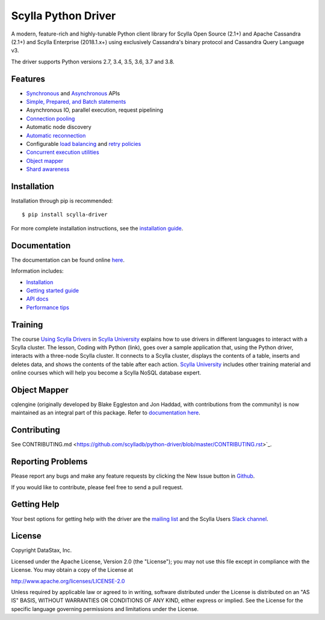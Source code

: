 Scylla Python Driver
====================

A modern, feature-rich and highly-tunable Python client library for Scylla Open Source (2.1+) and Apache Cassandra (2.1+) and
Scylla Enterprise (2018.1.x+) using exclusively Cassandra's binary protocol and Cassandra Query Language v3.

The driver supports Python versions 2.7, 3.4, 3.5, 3.6, 3.7 and 3.8.

.. **Note:** This driver does not support big-endian systems.

Features
--------
* `Synchronous <http://scylladb.github.io/python-driver/api/cassandra/cluster.html#cassandra.cluster.Session.execute>`_ and `Asynchronous <http://scylladb.github.io/python-driver/api/cassandra/cluster.html#cassandra.cluster.Session.execute_async>`_ APIs
* `Simple, Prepared, and Batch statements <http://scylladb.github.io/python-driver/api/cassandra/query.html#cassandra.query.Statement>`_
* Asynchronous IO, parallel execution, request pipelining
* `Connection pooling <http://scylladb.github.io/python-driver/api/cassandra/cluster.html#cassandra.cluster.Cluster.get_core_connections_per_host>`_
* Automatic node discovery
* `Automatic reconnection <http://scylladb.github.io/python-driver/api/cassandra/policies.html#reconnecting-to-dead-hosts>`_
* Configurable `load balancing <http://scylladb.github.io/python-driver/api/cassandra/policies.html#load-balancing>`_ and `retry policies <http://scylladb.github.io/python-driver/api/cassandra/policies.html#retrying-failed-operations>`_
* `Concurrent execution utilities <http://scylladb.github.io/python-driver/api/cassandra/concurrent.html>`_
* `Object mapper <http://scylladb.github.io/python-driver/object_mapper.html>`_
* `Shard awareness <http://scylladb.github.io/python-driver/scylla_specific.html#shard-awareness>`_

Installation
------------
Installation through pip is recommended::

    $ pip install scylla-driver

For more complete installation instructions, see the
`installation guide <http://scylladb.github.io/python-driver/installation.html>`_.

Documentation
-------------
The documentation can be found online `here <http://scylladb.github.io/python-driver/index.html>`_.

Information includes: 

* `Installation <http://scylladb.github.io/python-driver/installation.html>`_
* `Getting started guide <http://scylladb.github.io/python-driver/getting_started.html>`_
* `API docs <http://scylladb.github.io/python-driver/api/index.html>`_
* `Performance tips <http://scylladb.github.io/python-driver/performance.html>`_

Training
--------
The course `Using Scylla Drivers <https://university.scylladb.com/courses/using-scylla-drivers/lessons/coding-with-python/>`_ in `Scylla University <https://university.scylladb.com>`_  explains how to use drivers in different languages to interact with a Scylla cluster. 
The lesson, Coding with Python (link), goes over a sample application that, using the Python driver, interacts with a three-node Scylla cluster.
It connects to a Scylla cluster, displays the contents of a  table, inserts and deletes data, and shows the contents of the table after each action.
`Scylla University <https://university.scylladb.com>`_ includes other training material and online courses which will help you become a Scylla NoSQL database expert.


Object Mapper
-------------
cqlengine (originally developed by Blake Eggleston and Jon Haddad, with contributions from the
community) is now maintained as an integral part of this package. Refer to
`documentation here <http://scylladb.github.io/python-driver/object_mapper.html>`_.

Contributing
------------
See CONTRIBUTING.md <https://github.com/scylladb/python-driver/blob/master/CONTRIBUTING.rst>`_.

Reporting Problems
------------------
Please report any bugs and make any feature requests by clicking the New Issue button in 
`Github <https://github.com/scylladb/python-driver/issues>`_.

If you would like to contribute, please feel free to send a pull request.

Getting Help
------------
Your best options for getting help with the driver are the
`mailing list <https://groups.google.com/forum/#!forum/scylladb-users>`_
and the Scylla Users `Slack channel <https://scylladb-users.slack.com>`_.

License
-------
Copyright DataStax, Inc.

Licensed under the Apache License, Version 2.0 (the "License");
you may not use this file except in compliance with the License.
You may obtain a copy of the License at

http://www.apache.org/licenses/LICENSE-2.0

Unless required by applicable law or agreed to in writing, software
distributed under the License is distributed on an "AS IS" BASIS,
WITHOUT WARRANTIES OR CONDITIONS OF ANY KIND, either express or implied.
See the License for the specific language governing permissions and
limitations under the License.
